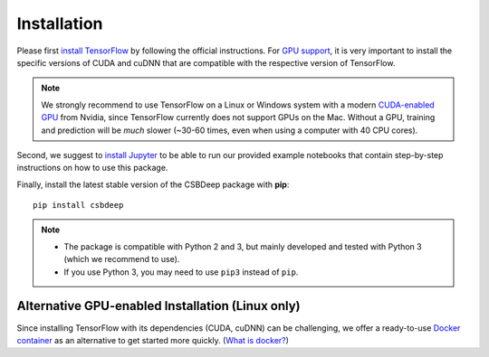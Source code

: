 Installation
============

Please first `install TensorFlow <https://www.tensorflow.org/install/>`_
by following the official instructions.
For `GPU support <https://www.tensorflow.org/install/gpu>`_, it is very
important to install the specific versions of CUDA and cuDNN that are
compatible with the respective version of TensorFlow.

.. Note::
   We strongly recommend to use TensorFlow on a Linux or Windows system with a modern
   `CUDA-enabled GPU <https://en.wikipedia.org/wiki/CUDA#GPUs_supported>`_ from Nvidia,
   since TensorFlow currently does not support GPUs on the Mac.
   Without a GPU, training and prediction will be *much* slower (~30-60 times, even when using a computer with 40 CPU cores).

Second, we suggest to `install Jupyter <http://jupyter.org/install>`_ to be able to
run our provided example notebooks that contain step-by-step instructions on how to use this package.

Finally, install the latest stable version of the CSBDeep package with **pip**: ::

    pip install csbdeep


.. Note::
    - The package is compatible with Python 2 and 3, but mainly developed and tested with Python 3 (which we recommend to use).
    - If you use Python 3, you may need to use ``pip3`` instead of ``pip``.


.. .. Note::
..     If you always want the latest version (which might be unstable),
..     you can clone the repository and install it locally: ::

..         git clone https://github.com/csbdeep/csbdeep.git
..         pip install -e csbdeep


.. Todo::
    - Enable installation via **conda** and `conda forge <https://conda-forge.org/>`_.
    - Provide `docker container <https://www.docker.com/what-docker>`_ to avoid potential installation issues.


Alternative GPU-enabled Installation (Linux only)
-------------------------------------------------

Since installing TensorFlow with its dependencies (CUDA, cuDNN) can be challenging,
we offer a ready-to-use `Docker container <https://hub.docker.com/r/tboo/csbdeep_gpu_docker/>`_
as an alternative to get started more quickly.
(`What is docker? <https://en.wikipedia.org/wiki/Docker_(software)>`_)